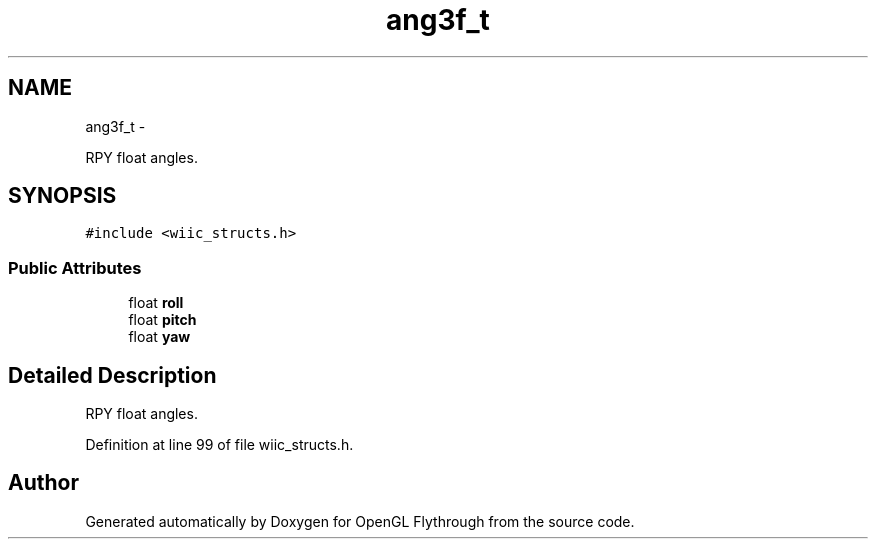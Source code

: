 .TH "ang3f_t" 3 "Wed Dec 5 2012" "Version 001" "OpenGL Flythrough" \" -*- nroff -*-
.ad l
.nh
.SH NAME
ang3f_t \- 
.PP
RPY float angles\&.  

.SH SYNOPSIS
.br
.PP
.PP
\fC#include <wiic_structs\&.h>\fP
.SS "Public Attributes"

.in +1c
.ti -1c
.RI "float \fBroll\fP"
.br
.ti -1c
.RI "float \fBpitch\fP"
.br
.ti -1c
.RI "float \fByaw\fP"
.br
.in -1c
.SH "Detailed Description"
.PP 
RPY float angles\&. 
.PP
Definition at line 99 of file wiic_structs\&.h\&.

.SH "Author"
.PP 
Generated automatically by Doxygen for OpenGL Flythrough from the source code\&.
